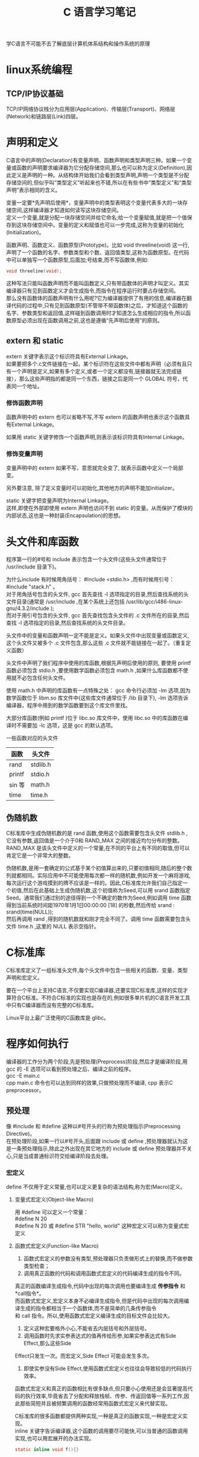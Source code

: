 # -*- eval: (setq org-download-image-dir (file-name-sans-extension (buffer-name))); -*-
# -*- org-export-babel-evaluate: nil; -*-
#+HTML_HEAD: <link rel="stylesheet" type="text/css" href="../orgstyle.css"/>
#+OPTIONS: ':nil *:t -:t ::t <:t H:3 \n:t arch:headline author:t c:nil S:nil -:nil
#+OPTIONS: creator:nil d:(not "En") date:t e:t email:nil f:t inline:t
#+OPTIONS: num:t p:nil pri:nil prop:nil stat:t tags:t tasks:t tex:t timestamp:t
#+OPTIONS: title:t toc:t todo:t |:t
#+OPTIONS: ^:{}
#+LATEX_CLASS: ctexart
#+STARTUP: entitiespretty:t
#+TITLE: C 语言学习笔记
#+SELECT_TAGS: export
#+EXCLUDE_TAGS: noexport
#+CREATOR: Emacs 26.0.50.2 (Org mode 9.0.4)

学C语言不可能不去了解底层计算机体系结构和操作系统的原理


* linux系统编程
** TCP/IP协议基础
   TCP/IP网络协议栈分为应用层(Application)、传输层(Transport)、网络层(Network)和链路层(Link)四层。

* 声明和定义
  C语言中的声明(Declaration)有变量声明、函数声明和类型声明三种。如果一个变量或函数的声明要求编译器为它分配存储空间,那么也可以称为定义(Definition),因此定义是声明的一种。从结构体开始我们会看到类型声明,声明一个类型是不分配存储空间的,但似乎叫“类型定义”听起来也不错,所以在有些书中“类型定义”和“类型声明”表示相同的含义。

  变量一定要*先声明后使用*，变量声明中的类型表明这个变量代表多大的一块存储空间,这样编译器才知道如何读写这块存储空间。
  定义一个变量,就是分配一块存储空间并给它命名;给一个变量赋值,就是把一个值保存到这块存储空间中。变量的定义和赋值也可以一步完成,这称为变量的初始化(Initialization)。

  函数声明、函数定义、函数原型(Prototype)。比如 void threeline(void) 这一行,声明了一个函数的名字、参数类型和个数、返回值类型,这称为函数原型。在代码中可以单独写一个函数原型,后面加;号结束,而不写函数体,例如:
  #+BEGIN_SRC C
  void threeline(void);
  #+END_SRC
  这种写法只能叫函数声明而不能叫函数定义,只有带函数体的声明才叫定义。其实编译器只有见到函数定义才会生成指令,而指令在程序运行时要占存储空间。
  那么没有函数体的函数声明有什么用呢?它为编译器提供了有用的信息,编译器在翻译代码的过程中,只有见到函数原型(不管带不带函数体)之后，才知道这个函数的名字、参数类型和返回值,这样碰到函数调用时才知道怎么生成相应的指令,所以函数原型必须出现在函数调用之前,这也是遵循“先声明后使用”的原则。

** extern 和 static
   extern 关键字表示这个标识符具有External Linkage。
   如果要把多个.c文件链接在一起，某个标识符在这些文件中都有声明（必须有且只有一个声明是定义,如果有多个定义,或者一个定义都没有,链接器就无法完成链接），那么这些声明指的都是同一个东西，链接之后是同一个 GLOBAL 符号，代表同一个地址。
*** 修饰函数声明
    函数声明中的 extern 也可以省略不写,不写 extern 的函数声明也表示这个函数具有External Linkage。

    如果用 static 关键字修饰一个函数声明,则表示该标识符具有Internal Linkage。

*** 修饰变量声明
    变量声明中的 extern 如果不写，意思就完全变了, 就表示函数中定义一个局部变。

    另外要注意, 除了定义变量时可以初始化,其他地方的声明不能加initializer。

    static 关键字把变量声明为Internal Linkage。
    这样,即使在外部即使用 extern 声明也访问不到 static 的变量。从而保护了模块的内部状态,这也是一种封装(Encapsulation)的思想。

* 头文件和库函数
  程序第一行的#号和 include 表示包含一个头文件(这些头文件通常位于 /usr/include 目录下)。

  为什么include 有时候用角括号： #include <stdio.h> ,而有时候用引号： #include "stack.h" 。
  对于用角括号包含的头文件, gcc 首先查找 -I 选项指定的目录,然后查找系统的头文件目录(通常是 /usr/include ,在某个系统上还包括 /usr/lib/gcc/i486-linux-gnu/4.3.2/include );
  而对于用引号包含的头文件, gcc 首先查找包含头文件的 .c 文件所在的目录,然后查找 -I 选项指定的目录,然后查找系统的头文件目录。

  头文件中的变量和函数声明一定不能是定义。如果头文件中出现变量或函数定义,这个头文件又被多个 .c 文件包含,那么这些 .c 文件就不能链接在一起了。（重复定义函数）

  头文件中声明了我们程序中使用的库函数,根据先声明后使用的原则, 要使用 printf 函数必须包含 stdio.h ,要使用数学函数必须包含 math.h ,如果什么库函数都不使用就不必包含任何头文件。

  使用 math.h 中声明的库函数有一点特殊之处： gcc 命令行必须加 -lm 选项,因为数学函数位于 libm.so 库文件中(这些库文件通常位于 /lib 目录下), -lm 选项告诉编译器，程序中用到的数学函数要到这个库文件里找。

  大部分库函数(例如 printf )位于 libc.so 库文件中，使用 libc.so 中的库函数在编译时不需要加 -lc 选项，这是 gcc 的默认选项。

  一些函数对应的头文件
  | 函数   | 头文件   |
  |--------+----------|
  | rand   | stdlib.h |
  | printf | stdio.h  |
  | sin 等 | math.h   |
  | time   | time.h   |

** 伪随机数
   C标准库中生成伪随机数的是 rand 函数,使用这个函数需要包含头文件 stdlib.h ,它没有参数,返回值是一个介于0和 RAND_MAX 之间的接近均匀分布的整数。RAND_MAX 是该头文件中定义的一个常量,在不同的平台上有不同的取值,但可以肯定它是一个非常大的整数。

   伪随机数,是用一套确定的公式基于某个初值算出来的,只要初值相同,随后的整个数列就都相同。实际应用中不可能使用每次都一样的随机数,例如开发一个麻将游戏,每次运行这个游戏摸到的牌不应该是一样的。因此,C标准库允许我们自己指定一个初值,然后在此基础上生成伪随机数,这个初值称为Seed,可以用 srand 函数指定Seed。通常我们通过别的途径得到一个不确定的数作为Seed,例如调用 time 函数得到当前系统时间距1970年1月1日00:00:00 [18] 的秒数,然后传给 srand :
   srand(time(NULL));
   然后再调用 rand ,得到的随机数就和刚才完全不同了。调用 time 函数需要包含头文件 time.h ,这里的 NULL 表示空指针。

* C标准库
  C标准库定义了一组标准头文件,每个头文件中包含一些相关的函数、变量、类型声明和宏定义。

  要在一个平台上支持C语言,不仅要实现C编译器,还要实现C标准库,这样的实现才算符合C标准。不符合C标准的实现也是存在的,例如很多单片机的C语言开发工具中只有C编译器而没有完整的C标准库。

  Linux平台上最广泛使用的C函数库是 glibc。

* 程序如何执行
  编译器的工作分为两个阶段,先是预处理(Preprocess)阶段,然后才是编译阶段,用 gcc 的 -E 选项可以看到预处理之后、编译之前的程序。
  gcc -E main.c
  cpp main.c 命令也可以达到同样的效果,只做预处理而不编译, cpp 表示C preprocessor。
** 预处理
   像 #include 和 #define 这种以#号开头的行称为预处理指示(Preprocessing Directive)。
   在预处理阶段,如果一行以#号开头,后面跟 include 或 define ,预处理器就认为这是一条预处理指示,除此之外出现在其它地方的 include 或 define 预处理器并不关心,只是当成普通标识符交给编译阶段去处理。

*** 宏定义
    define 不仅用于定义常量,也可以定义更复杂的语法结构,称为宏(Macro)定义。
**** 变量式宏定义(Object-like Macro)
     用 #define 可以定义一个常量：
     #define N 20
     #define N 20 或 #define STR "hello, world" 这种宏定义可以称为变量式宏定义
**** 函数式宏定义(Function-like Macro)
     1. 函数式宏定义的参数没有类型,预处理器只负责做形式上的替换,而不做参数类型检查；
     2. 调用真正函数的代码和调用函数式宏定义的代码编译生成的指令不同。
     真正的函数编译生成指令,代码中出现的每次调用也要编译生成 *传参指令* 和 *call指令*。
     而函数式宏定义,宏定义本身不必编译生成指令,但是代码中出现的每次调用编译生成的指令都相当于一个函数体,而不是简单的几条传参指令
     和 call 指令。所以,使用函数式宏定义编译生成的目标文件会比较大。
     3. 定义这种宏要格外小心,不能省去内层括号和外层括号。
     4. 调用函数时先求实参表达式的值再传给形参,如果实参表达式有Side Effect,那么这些Side
     Effect只发生一次。而宏定义,Side Effect 可能会发生多次。
     5. 即使实参没有Side Effect,使用函数式宏定义也往往会导致较低的代码执行效率。

     函数式宏定义和真正的函数相比有很多缺点,但只要小心使用还是会显著提高代码的执行效率,毕竟省去了分配和释放栈帧、传参、传返回值等一系列工作,因此那些简短并且被频繁调用的函数经常用函数式宏定义来代替实现。

     C标准库的很多函数都提供两种实现,一种是真正的函数实现,一种是宏定义实现。
     inline 关键字告诉编译器,这个函数的调用要尽可能快,可以当普通的函数调用实现,也可以用宏展开的办法实现。
     #+BEGIN_SRC C
     static inline void f(){}
     #+END_SRC

**** 宏的特殊写法
     - #、##运算符和可变参数
     - define 和 枚举
       define 定义是在预处理阶段处理的,而枚举是在编译阶段处理的。
     - undef
       如果需要重新定义一个宏,和原来的定义不同,可以先用 #undef 取消原来的定义,再重新定义
       如果先前没有定义过 XXX,用 #undef XXX 取消它的定义没有任何作用,也不算错。
     - 条件预处理指示
       #+BEGIN_SRC C
       #ifndef HEADER_FILENAME
       #define HEADER_FILENAME
       /* body of header */
       #endif
       #+END_SRC
       #+BEGIN_SRC C
       #if MACHINE == 68000
       int x;
       #elif MACHINE == 8086
       long x;
       #else
       /* all others */
       #error UNKNOWN TARGET MACHINE
       #endif
       #+END_SRC
       #ifdef 或 #if 可以嵌套使用,但预处理指示通常都顶头写不缩进,为了区分嵌套的层次,可以在 #endif 处用注释写清楚它结束的是哪个 #if 或 ifdef。
     - 不用 #define 定义宏
       1. 编译命令行加上选项 -DNDEBUG 就相当于在源文件开头定义了 NDEBUG 宏。
       2.
*** 查看预处理
    gcc 的 -E 选项可以看到预处理之后、编译之前的程序；
    cpp main.c 命令也可以达到只做预处理而不编译, cpp 表示C preprocessor。



** 库
   库文件名都是以 lib 开头的,静态库以 .a 作为后缀,表示Archive。
   共享库以.so 作为后缀。

   默认情况下，编译器是优先考虑共享库的,如果希望编译器只链接静态库,可以指定 -static 选项。

   链接 libc 共享库时只是指定了动态链接器和该程序所需要的库文件,并没有真的做链接,可执行文件 main 中调用的库函数仍然是未定义符号,要在运行时做动态链接。
   而在链接静态库时,链接器会把静态库中的目标文件取出来和可执行文件真正链接在一起。
   使用静态库的一个好处,链接器可以从静态库中只取出需要的部分来做链接；

** 编译步骤：
   - 编译成目标文件
     #+BEGIN_SRC sh
     gcc -c xxx.c
     #+END_SRC
   - 打包成一个静态库
     #+BEGIN_SRC sh
     ar rs name_of_lib.a xxx.o
     #+END_SRC
     选项 r 表示将后面的文件列表添加到文件包,如果文件包不存在就创建它,如果文件包中已有同名文件就替换成新的。 s 是专用于生成静态库的,表示为静态库创建索引,这个索引被链接器使用。 ranlib 命令也可以为静态库创建索引,以上命令等价于:
     #+BEGIN_SRC sh
     ar r name_of_lib.a xxx.o
     ranlib name_of_lib.a
     #+END_SRC
   - 把 name_of_lib.a 和 main.c 编译链接在一起:
     #+BEGIN_SRC sh
     gcc main.c -L. -lstack -Istack -o main
     #+END_SRC
     -L 选项告诉编译器去哪里找需要的库文件, -L. 表示在当前目录找。 -lstack 告诉编译器要链接 libstack 库, -I 选项告诉编译器去哪里找头文件。注意,即使库文件就在当前目录,编译器默认也不会去找的,所以 -L. 选项不能少。编译器默认会找的目录可以用 -print-search-dirs 选项查看

* 用户命令和系统管理命令
  区分用户命令和系统管理命令,用户命令通常位于 /bin 和 /usr/bin 目录,系统管理命令通常位于 /sbin 和 /usr/sbin 目录。
  一般用户可以执行用户命令,而执行系统管理命令经常需要 root 权限。

* 初始化全局变量
  程序开始运行时要用适当的值来初始化全局变量,所以初始值必须保存在编译生成的可执行文件中,因此初始值在编译时就要计算出来。

  而局部变量的初始化是在程序运行时实现的。请注意区分编译时和运行时这两个概念。
  为了简化编译器的实现,C语言从语法上规定全局变量只能用常量表达式来初始化。

  如果全局变量在定义时不初始化则初始值是0,如果局部变量在定义时不初始化则初始值是不确定的。
  所以,局部变量在使用之前一定要先赋值。

* C语法
** for
   C 正常写法：
   #+BEGIN_SRC c
   int i;
   for(i = 1; i <= n; ++i)
   #+END_SRC
   C99规定了一种新的 for 循环语法：
   #+BEGIN_SRC c
   for(int i = 1; i <= n; i++)
   #+END_SRC
   这个程序用 gcc 编译要加上选项 -std=c99 。这种语法也是从C++借鉴的,考虑到兼容性不建议使用这种写法。
** complex
   C99已经定义了复数类型 _Complex 。如果包含C标准库的头文件 complex.h ,也可以用 complex 做类型名。
** 数组
   对于数组类型有一条特殊规则:数组类型做右值使用时,自动转换成指向数组首元素的指针。

** 字符串
   字符串字面值是只读的,不允许修改。
   字符串字面值还有一点和数组名类似,做右值使用时自动转换成指向首元素的指针。
*** memset
    #+BEGIN_SRC C
    #include <string.h>
    void *memset(void *s, int c, size_t n);

    //初始化字符串. 返回值:s指向哪,返回的指针就指向哪
    #+END_SRC
memset 函数把 s 所指的内存地址开始的 n 个字节都填充为 c 的值。通常 c 的值为0,把一块内存区清零。例如定义 char buf[10]; ,如果它是全局变量或静态变量,则自动初始化为0(位于 .bss 段),如果它是函数的局部变量,则初值不确定,可以用 memset(buf, 0, 10) 清零,由 malloc 分配的内存初值也是不确定的,也可以用 memset 清零。

** ++和--
   ++称为前缀自增运算符(Prefix Increment Operator),类似地,--称为前缀自减运算符(Prefix Decrement Operator)

   ++i 相当于 i = i + 1
   --i 相当于 i = i - 1

   把 ++i 这个表达式看作一个函数调用,除了传入一个参数返回一个值(等于参数值加1)之外,还产生一个Side Effect,就是把变量 i 的值增加了1。


   ++ 和 -- 运算符用在变量后面称为后缀自增运算符(Postfix Increment Operator)和后缀自减运算符(Postfix Decrement Operator)。
   i++把变量 i 的值增加了1,它和 ++i 的区别就在于返回值不同，返回值还是未加1的i。
   同理, --i 返回减1之后的值,而 i-- 返回减1之前的值

   可以这样理解：
   a[++i]=10; 相当于 i=i+1;a[i]=10; (加号在前，先加后用)
   a[i++]=10; 相当于 a[i]=10;i=i+1; (加号在后，先用后加)
** 指针
   - 取地址&:
     #+BEGIN_SRC C
     int ival=1;
     int *p = &ival;
     #+END_SRC
     对于不同类型的指针变量,它们的内存单元都占4个字节（32位平台）,因为要保存32位的虚拟地址。
     同理,在64位平台上指针变量都占8个字节。

   - 解引用 *:
     #+BEGIN_SRC C
     int ival=1;
     int *p = &ival;
     cout<<*p;
     #+END_SRC
   - 野指针
     指向不确定地址的指针称为“野指针”(Unbound Pointer),为避免出现野指针,在定义指针变量时就应该给它明确的初值,或者把它初始化为 NULL。
   - 空指针
     NULL 在C标准库的头文件 stddef.h 中定义:
     #+BEGIN_SRC C
     #define NULL ((void *)0)
     #+END_SRC
     就是把地址0转换成指针类型,称为空指针。操作系统不会把任何数据保存在地址0及其附近,也不会把地址0~0xfff的页面映射到物理内存,所以任何对地址0的访问都会立刻导致段错误。就像放在眼前的炸弹一样很容易找到,相比之下,野指针的错误就像埋下地雷一样,更难发现和排除,这次走过去没事,下次走过去就有事。
   - void * 指针
     void * 指针和别的指针一样都占4个字节（32bit）。它是一种通用指针,可以转换为任意其它类型的指针,任意其它类型的指针也可以转换为通用指针。
     void * 指针常用于函数接口。

*** 用途
    - 指针用作参数
      尽管在函数的作用域中访问不到变量名,却可以通过地址访问它们。
    - 指针与数组
      - 同一性：
        #+BEGIN_SRC C
        int a[10];
        int *pa = &a[0];
        pa++;
        #+END_SRC
        首先指针 pa 指向 a[0] 的地址,注意后缀运算符的优先级高于单目运算符,所以是取 a[0] 的地址,而不是取 a 的地址。
        然后 pa++ 就是 a[1]。
        由于 a 做右值使用时和 &a[0] 是一个意思,所以 int *pa = &a[0]; 通常写成更简洁的形式 int *pa = a;
      - 差异性
        数组名做右值时转换成指向首元素的指针,但做左值仍然表示整个数组的存储空间,而不是首元素的存储空间。
        数组名做左值还有一点特殊之处,不支持 ++ 、赋值这些运算符,但支持取地址运算符 &。
      - 函数形参
        在函数原型中,如果参数是数组,则等价于参数是指针的形式,例如:
        #+BEGIN_SRC C
        void func(int a[10])
        {
          ...
        }
        #+END_SRC
        等价于:
        #+BEGIN_SRC C
        void func(int *a)
        {
          ...
        }
        #+END_SRC
        仍然等价于:
        #+BEGIN_SRC C
        void func(int a[])
        {
          ...
        }
        #+END_SRC
        参数写成指针形式还是数组形式对编译器来说没区别,都表示这个参数是指针,之所以规定两种形式是为了给读代码的人提供有用的信息,如果这个参数指向一个元素,通常写成指针的形式,如果这个参数指向一串元素中的首元素,则经常写成数组的形式。

    - 指针与const
      const 限定符和指针结合起来常见的情况有以下几种。
      #+BEGIN_SRC C
      const int *a;
      int const *a;
      #+END_SRC
      这两种写法是一样的, a 是一个指向 const int 型的指针, a 所指向的内存单元不可改写,所以 (*a)++ 是不允许的,但 a 可以改写,所以 a++ 是允许的。
      #+BEGIN_SRC C
      int * const a;
      #+END_SRC
      a 是一个指向 int 型的 const 指针, *a 是可以改写的,但 a 不允许改写。
      #+BEGIN_SRC C
      int const * const a;
      #+END_SRC
      a 是一个指向 const int 型的 const 指针,因此 *a 和 a 都不允许改写。
    - 指针与结构体
      首先定义一个结构体类型,然后定义这种类型的变量和指针:
      #+BEGIN_SRC C
      struct unit {
        char c;
        int num;
      };
      struct unit u;
      struct unit *p = &u;
      #+END_SRC
      要通过指针 p 访问结构体成员可以写成 (*p).c 和 (*p).num ,为了书写方便,C语言提供了 -> 运算符, 也可以写成 p->c 和 p->num 。
    - 指向指针的指针与指针数组
      a 由10个元素组成,每个元素都是 int * 指针:
      int *a[10];
      这称为指针数组。
    - 指向数组的指针与多维数组
      定义一个指向数组的指针,该数组有10个 int 元素:
      #+BEGIN_SRC C
      int (*a)[10];
      #+END_SRC
      和上一节指针数组的定义 int *a[10]; 相比,仅仅多了一个 () 括号。如何记住和区分这两种定义
      呢?我们可以认为 [] 比 * 有更高的优先级,如果 a 先和 * 结合则表示 a 是一个指针,如果 a 先和 [] 结合
      则表示 a 是一个数组。 int *a[10]; 这个定义可以拆成两句:
      #+BEGIN_SRC C
      typedef int *t;
      t a[10];
      #+END_SRC
      t 代表 int * 类型, a 则是由这种类型的元素组成的数组。 int (*a)[10]; 这个定义也可以拆成两句:
      #+BEGIN_SRC C
      typedef int t[10];
      t *a;
      #+END_SRC
      t 代表由10个 int 组成的数组类型, a 则是指向这种类型的指针。
    - 函数类型和函数指针类型
      函数类型和数组类型类似,做右值使用时自动转换成函数指针类型,所以可以直接赋给 f ,当然也可以加上 & 先取地址再赋给 f。
    -

** 建立UDP连接
   http://www.microhowto.info/howto/send_a_udp_datagram_in_c.html
** 线程
   线程库函数是由POSIX标准定义的,称为POSIX thread或者pthread。在Linux上线程函数位于 libpthread 共享库中,因此在编译时要加上 -lpthread 选项。
** static
   - 修饰变量
     static 修饰的变量是局部变量。
     一般在文件顶端定义*静态全局变量*, 从定义开始到文件结束为该变量的作用域，在作用域内，其他文件无法使用该变量（即使使用 extern）。如果是同一文件内，变量定义之前想使用它，就得再前面加 extern，这也是静态全局变量要放到文件顶端的原因。

     在函数体内的 static 变量为*静态局部变量*, 该变量的作用域仅限于函数体内。

     static 修饰的变量存在内存的静态区，对于静态局部变量，每次调用函数时，都能得到上一次函数调用结束时变量的值。

   - 修饰函数
     static 修饰的函数是静态函数。表示函数的作用域仅限于文件内（所以又称内部函数）。

* makefile
  make 命令会自动读取当前目录下的 Makefile 文件，完成相应的编译步骤。
** makefile 语法
*** 规则
    Makefile由一组规则(Rule)组成,每条规则的格式是:
    #+BEGIN_EXAMPLE
    target ... : prerequisites ...
      command1
      command2
      ...
    #+END_EXAMPLE
    例如:
    #+BEGIN_EXAMPLE
    main: main.o stack.o maze.o
      gcc main.o stack.o maze.o -o main
    #+END_EXAMPLE
    main 是这条规则的目标(Target), main.o、 stack.o 和 maze.o 是这条规则的条件(Prerequisite)。

    目标和条件之间的关系是:欲更新目标,必须首先更新它的所有条件;所有条件中只要有一个条件被更新了,目标也必须随之被更新。
    所谓“*更新*”就是执行一遍规则中的命令列表。

    命令列表中的每条命令必须以一个Tab开头,注意不能是空格,Makefile的格式不像C语言的缩进那么随意,对于Makefile中的每个以Tab开头的命令, make 会创建一个Shell进程去执行它。

    关于多个命令：如果要让上一条命令的结果应用在下一条命令，应该使用分号分隔这两条命令。比如你的第一条命令是cd命令，你希望第二条命令得在cd之后的基础上运行，那么你就不能把这两条命令写在两行上，而应该把这两条命令写在一行上，用分号分隔。
**** 隐含规则和模式规则
     如果一个目标在Makefile中的所有规则都没有命令列表, make 会尝试在内建的隐含规则(Implicit Rule)数据库中查找适用的规则。
     一种特殊的规则,称为模式规则(Pattern Rule)。

     整个过程是这样的：在Makefile中以 main.o 为目标的规则都没有命令列表,所以 make 会查找隐含规则,发现隐含规则中有这样一条模式规则
     #+BEGIN_EXAMPLE
     %.o: %.c
     #  recipe to execute (built-in):
       $(COMPILE.c) $(OUTPUT_OPTION) $<
     #+END_EXAMPLE
     适用, main.o 符合 %.o 的模式,现在 % 就代表 main (称为 main.o 这个名字的Stem),再替换到 %.c 中就是 main.c 。
**** 多目标规则
     对于多目标的规则, make 会拆成几条单目标的规则来处理,例如
     #+BEGIN_EXAMPLE
     target1 target2: prerequisite1 prerequisite2
       command $< -o $@
     #+END_EXAMPLE
     这样一条规则相当于:
     #+BEGIN_EXAMPLE
     target1: prerequisite1 prerequisite2
       command prerequisite1 -o target1
     target2: prerequisite1 prerequisite2
       command prerequisite1 -o target2
     #+END_EXAMPLE
     注意两条规则的命令列表是一样的,但 $@ 的取值不同。
*** 注释
    \# 号在Makefile中表示单行注释。Makefile中只有行注释。
*** 变量
    - cc:
      cc 是一个符号链接,通常指向 gcc ,在有些UNIX系统上可能指向另外一种C编译器。
    - =
      等号用于一般的定义和赋值，用 CC = cc 对CC定义和赋值，CC 是一个Makefile变量。
      一个变量的定义从=后面的第一个非空白字符开始,包括后面的所有字符,直到注释或换行之前结束，当要包含一些空格时，可在行尾加注释（# end of the line），以标明结束位置。
    - 取值（展开）：
      用 $(CC) 取它的值,其值应该是 cc。Makefile变量像C的宏定义一样,代表一串字符,在取值的地方展开。
      没有定义的变量展开是空。
    - :=
      立即展开变量，区别于=
    - ?=
      如果左边的变量没有定义过,那么 ?= 相当于 =;
      如果先前已经定义了,则什么也不做,不会重新赋值。
    - +=
      给变量追加值，保持变量先前定义方式的特性（例如 = 或 :=）。如果变量还没有定义过就直接用 += 赋值,那么 += 相当于 =。
    - $@:
      $@ 的取值为规则中的目标
    - $<:
      $< 的取值为规则中的第一个条件
    - $?:
      表示规则中所有比目标新的条件,组成一个列表,以空格分隔。

      $? 用法举例：有时候希望只对更新过的条件进行操作,例如有一个库文件 libsome.a 依赖于几个目标文件:
      #+BEGIN_EXAMPLE
      libsome.a: foo.o bar.o lose.o win.o
          ar r libsome.a $?
          ranlib libsome.a
      #+END_EXAMPLE
      这样,只有更新过的目标文件才需要重新打包到 libsome.a 中,没更新过的目标文件原本已经在 libsome.a 中了,不必重新打包。
    - $^:
      表示规则中的所有条件,组成一个列表,以空格分隔。
    - $%
      仅当目标是函数库文件中，表示规则中的目标成员名。例如，如果一个目标是"foo.a(bar.o)"，那么，"$%"就是"bar.o"，"$@"就是"foo.a"。如果目标不是函数库文件（Unix下是[.a]，Windows下是[.lib]），那么，其值为空。
    - $+
      这个变量很像"$^"，也是所有依赖目标的集合。只是它不去除重复的依赖目标。
    - $*
      这个变量表示目标模式中"%"及其之前的部分。如果目标是"dir/a.foo.b"，并且目标的模式是"a.%.b"，那么，"$*"的值就是"dir/a.foo"。这个变量对于构造有关联的文件名是比较有较。如果目标中没有模式的定义，那么"$*"也就不能被推导出，但是，如果目标文件的后缀是make所识别的，那么"$*"就是除了后缀的那一部分。例如：如果目标是"foo.c"，因为".c"是make所能识别的后缀名，所以，"$*"的值就是"foo"。这个特性是GNU make的，很有可能不兼容于其它版本的make，所以，你应该尽量避免使用"$*"，除非是在隐含规则或是静态模式中。如果目标中的后缀是make所不能识别的，那么"$*"就是空值。
** 使用makefile
   在命令行输入 `make` 即可。

   执行 make 命令时,是按照 GNUmakefile、makefile、Makefile 的顺序找到第一个存在的文件并执行它,不过还是建议使用 Makefile 做文件名。

   输入make时，可以指定一个目标(例如 make clean ), 则更新这个目标,如果不指定目标则更新Makefile中第一条规则的目标(缺省目标)。

** clean 规则
   通常Makefile都会有一个 clean 规则,用于清除编译过程中产生的二进制文件,保留源文件。
   例如：
   #+BEGIN_EXAMPLE
   clean:
     @echo "cleanning project"
     -rm main *.o
     @echo "clean completed"
   #+END_EXAMPLE

   和前面介绍的规则不同, clean 目标不依赖于任何条件,并且执行它的命令列表不会生成 clean 这个文件。这也符合更新的定义,只要执行了命令列表就算更新了目标,即使目标并没有生成也算。

   这clean规则添加到我们的Makefile末尾,然后执行：
   #+BEGIN_SRC sh
   make clean
   #+END_SRC
** 伪目标 .PHONY
   如果当前目录下存在一个文件叫 clean 这个文件, clean 目标又不依赖于任何条件, make 就认为它不需要更新了。
   而实际上我们希望把 clean 当作一个特殊的名字使用,不管它存在不存在都要更新。可以通过添一条特殊规则来实现，即把 clean 声明为一个伪目标:
   #+BEGIN_EXAMPLE
   .PHONY: clean
   #+END_EXAMPLE
   这条规则没有命令列表。在C语言中要求变量和函数先声明后使用,而Makefile不太一样,这条规则写在 clean: 规则的后面也行,也能起到声明 clean 是伪目标的作用。这是因为 make 在处理Makefile 时首先会从前到后读取所有规则,建立起一个完整的依赖关系图。
** 常用的约定目标
   1. all: 执行主要的编译工作,通常用作缺省目标。
   2. install: 执行编译后的安装工作,把可执行文件、配置文件、文档等分别拷到不同的安装目
   录。
   3. clean: 删除编译生成的二进制文件。
   4. distclean: 不仅删除编译生成的二进制文件,也删除其它生成的文件,例如配置文件和格式转换后的文档,执行 make distclean 之后应该清除所有这些文件,只留下源文件。
** 命令
*** export
    传递变量到下级Makefile中，可以使用这样的声明：
    export <variable ...>;
    不想让某些变量传递到下级Makefile中，可以这样声明：
    unexport <variable ...>;

    如果你要传递所有的变量，那么只要一个export就行了。后面什么也不用跟，表示传递所有的变量。

    需要注意的是，有两个变量，一个是SHELL，一个是MAKEFLAGS，这两个变量不管你是否export，其总是要传递到下层Makefile中，特别是MAKEFILES变量，其中包含了make的参数信息，如果我们执行“总控Makefile”时有make参数或是在上层Makefile中定义了这个变量，那么MAKEFILES变量将会是这些参数，并会传递到下层Makefile中，这是一个系统级的环境变量。

*** 命令前面加 @
    如果 make 执行的命令前面加了 @ 字符,则不显示命令本身而只显示它的结果。
*** 命令前面加 -
    如果命令前面加了 - 号,即使这条命令出错, make 也会继续执行后续命令。
    通常 make 执行的命令如果出错(该命令的退出状态非0)就立刻终止,不再执行后续命令。
    rm 命令和 mkdir 命令前面通常要加 - 号,因为 rm 要删除的文件可能不存在, mkdir 要创建的目录可能已存在,这两个命令都有可能出错,但这种错误是应该忽略的。
*** 常用的 make 命令行选项
    1. -n
       -n选项只打印要执行的命令,而不会真的执行命令,这个选项有助于我们检查Makefile写得是否正确,由于Makefile不是顺序执行的,用这个选项可以先看看命令的执行顺序,确认无误了再真正执行命令。
    2. -C
       首先进入子目录而后再执行命令。
       含-C的Makefile叫做“总控Makefile”，总控Makefile的变量可以传递到下级的Makefile中（如果你显示的声明），但是不会覆盖下层的Makefile中所定义的变量，除非指定了“-e”参数。
    3. -e
       覆盖下级Makefile 中定义的变量。
    4. -s
       “-s”或“--slient”则是全面禁止命令的显示。
    5. -w
       在“嵌套执行”中比较有用的参数，“-w”或是“--print-directory”会在make的过程中输出一些信息，让你看到目前的工作目录[fn:2]。
       当你使用“-C”参数来指定make下层Makefile时，“-w”会被自动打开的。如果参数中有“-s”（“--slient”）或是“--no-print-directory”，那么，“-w”总是失效的。
    6. -i
       给make加上“-i”或是“--ignore-errors”参数，那么，Makefile中所有命令都会忽略错误。
    7. -k
       “-k”或是“--keep-going”，这个参数的意思是，如果某规则中的命令出错了，那么就终目该规则的执行，但继续执行其它规则，有点for循环中的continue的意思。
    8. -f
       如果要指定特定的Makefile，你可以使用make的“-f”和“--file”参数，如：make -f Make.linux或make --file Make.AIX

    如何理解[fn:1]
    $(MAKE) -e -C dir
    “$(MAKE)”是对变量“MAKE”的引用（变量“MAKE”的值指向make可执行文件，一般为/usr/bin/make）
* Footnotes

[fn:2] http://www.tuicool.com/articles/YRRNrqe

[fn:1] http://blog.csdn.net/davion_zhang/article/details/9716869
